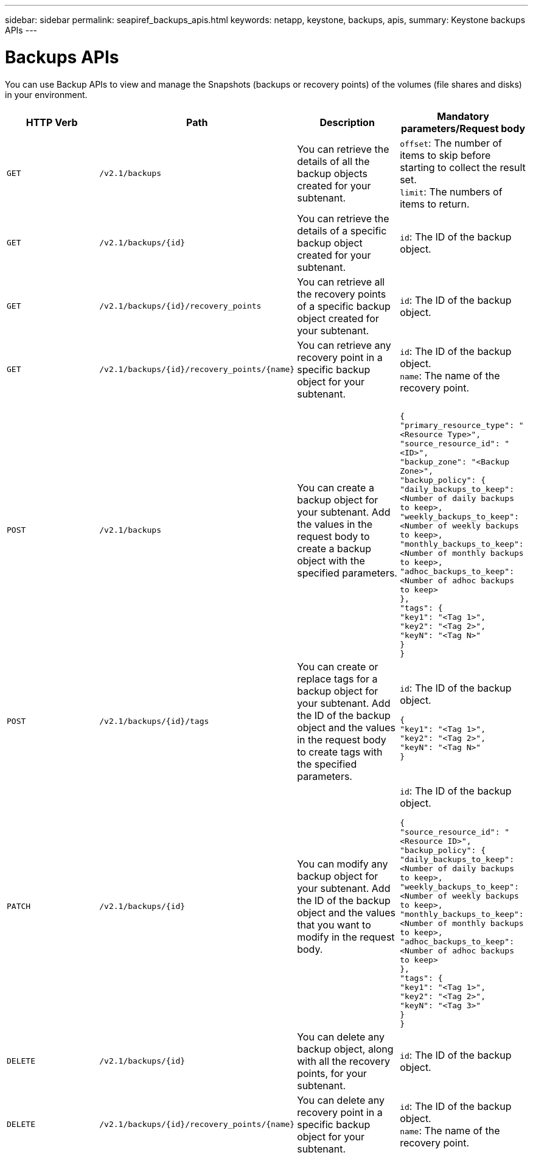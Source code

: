 ---
sidebar: sidebar
permalink: seapiref_backups_apis.html
keywords: netapp, keystone, backups, apis,
summary: Keystone backups APIs
---

= Backups APIs
:hardbreaks:
:nofooter:
:icons: font
:linkattrs:
:imagesdir: ./media/

[.lead]
You can use Backup APIs to view and manage the Snapshots (backups or recovery points) of the volumes (file shares and disks) in your environment.

|===
|HTTP Verb |Path |Description |Mandatory parameters/Request body

|`GET`
|`/v2.1/backups`
|You can retrieve the details of all the backup objects created for your subtenant.
|`offset`: The number of items to skip before starting to collect the result set.
`limit`: The numbers of items to return.

|`GET`
|`/v2.1/backups/{id}`
|You can retrieve the details of a specific backup object created for your subtenant.
|`id`: The ID of the backup object.

|`GET`
|`/v2.1/backups/{id}/recovery_points`
|You can retrieve all the recovery points of a specific backup object created for your subtenant.
|`id`: The ID of the backup object.

|`GET`
|`/v2.1/backups/{id}/recovery_points/{name}`
|You can retrieve any recovery point in a specific backup object for your subtenant.
|`id`: The ID of the backup object.
`name`: The name of the recovery point.

|`POST`
|`/v2.1/backups`
|You can create a backup object for your subtenant. Add the values in the request body to create a backup object with the specified parameters.
|
``
{
  "primary_resource_type": "<Resource Type>",
  "source_resource_id": "<ID>",
  "backup_zone": "<Backup Zone>",
  "backup_policy": {
    "daily_backups_to_keep": <Number of daily backups to keep>,
    "weekly_backups_to_keep": <Number of weekly backups to keep>,
    "monthly_backups_to_keep": <Number of monthly backups to keep>,
    "adhoc_backups_to_keep": <Number of adhoc backups to keep>
  },
  "tags": {
    "key1": "<Tag 1>",
    "key2": "<Tag 2>",
    "keyN": "<Tag N>"
  }
}
``
|`POST`
|`/v2.1/backups/{id}/tags`
|You can create or replace tags for a backup object for your subtenant. Add the ID of the backup object and the values in the request body to create tags with the specified parameters.
|`id`: The ID of the backup object.
``
{
  "key1": "<Tag 1>",
  "key2": "<Tag 2>",
  "keyN": "<Tag N>"
}
``
|`PATCH`
|`/v2.1/backups/{id}`
|You can modify any backup object for your subtenant. Add the ID of the backup object and the values that you want to modify in the request body.
|`id`: The ID of the backup object.
``
{
  "source_resource_id": "<Resource ID>",
  "backup_policy": {
    "daily_backups_to_keep": <Number of daily backups to keep>,
    "weekly_backups_to_keep": <Number of weekly backups to keep>,
    "monthly_backups_to_keep": <Number of monthly backups to keep>,
    "adhoc_backups_to_keep": <Number of adhoc backups to keep>
  },
  "tags": {
    "key1": "<Tag 1>",
    "key2": "<Tag 2>",
    "keyN": "<Tag 3>"
  }
}
``
|`DELETE`
|`/v2.1/backups/{id}`
|You can delete any backup object, along with all the recovery points, for your subtenant.
|`id`: The ID of the backup object.
|`DELETE`
|`/v2.1/backups/{id}/recovery_points/{name}`
|You can delete any recovery point in a specific backup object for your subtenant.
|`id`: The ID of the backup object.
`name`: The name of the recovery point.
